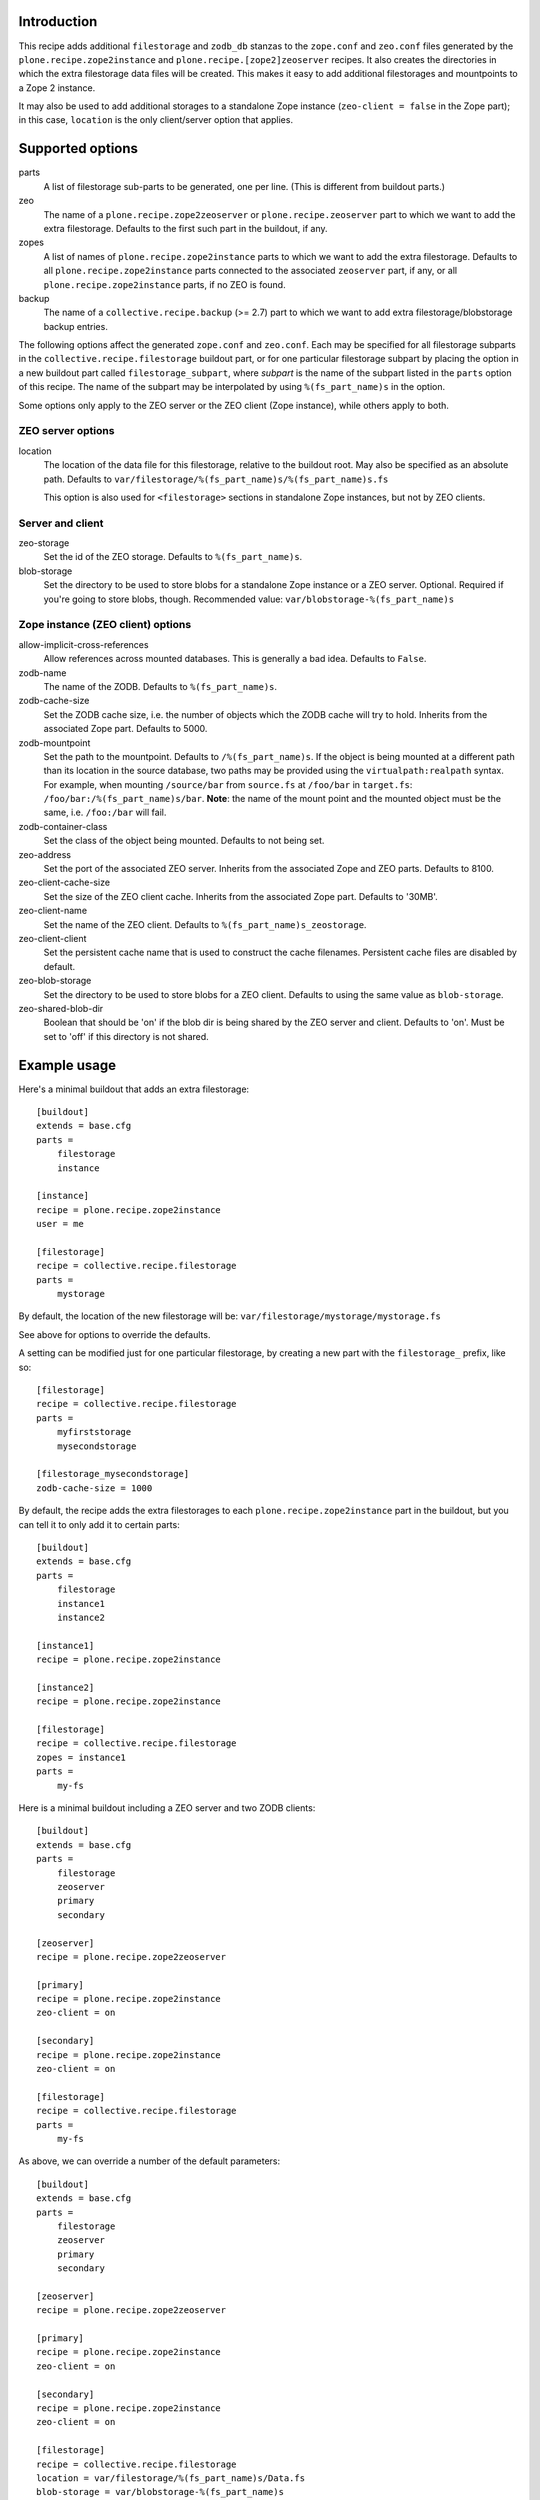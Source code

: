 Introduction
============

This recipe adds additional ``filestorage`` and ``zodb_db`` stanzas to the ``zope.conf``
and ``zeo.conf`` files generated by the ``plone.recipe.zope2instance`` and
``plone.recipe.[zope2]zeoserver`` recipes.  It also creates the directories in which
the extra filestorage data files will be created.  This makes it easy to add
additional filestorages and mountpoints to a Zope 2 instance.

It may also be used to add additional storages to a standalone Zope instance
(``zeo-client = false`` in the Zope part); in this case, ``location`` is the only
client/server option that applies.


Supported options
=================

parts
    A list of filestorage sub-parts to be generated, one per line.  (This is
    different from buildout parts.)
zeo
    The name of a ``plone.recipe.zope2zeoserver`` or ``plone.recipe.zeoserver`` part to
    which we want to add the extra filestorage.  Defaults to the first such part
    in the buildout, if any.
zopes
    A list of names of ``plone.recipe.zope2instance`` parts to which we want to add
    the extra filestorage.  Defaults to all ``plone.recipe.zope2instance`` parts
    connected to the associated ``zeoserver`` part, if any, or all
    ``plone.recipe.zope2instance`` parts, if no ZEO is found.
backup
    The name of a ``collective.recipe.backup`` (>= 2.7) part to which we want
    to add extra filestorage/blobstorage backup entries.

The following options affect the generated ``zope.conf`` and ``zeo.conf``.  Each may be
specified for all filestorage subparts in the ``collective.recipe.filestorage``
buildout part, or for one particular filestorage subpart by placing the option
in a new buildout part called ``filestorage_subpart``, where *subpart* is the name
of the subpart listed in the ``parts`` option of this recipe.  The name of the
subpart may be interpolated by using ``%(fs_part_name)s`` in the option.

Some options only apply to the ZEO server or the ZEO client (Zope instance), while
others apply to both.

ZEO server options
------------------
location
    The location of the data file for this filestorage, relative to the buildout
    root.  May also be specified as an absolute path.
    Defaults to ``var/filestorage/%(fs_part_name)s/%(fs_part_name)s.fs``

    This option is also used for ``<filestorage>`` sections in standalone Zope
    instances, but not by ZEO clients.

Server and client
-----------------
zeo-storage
    Set the id of the ZEO storage. Defaults to ``%(fs_part_name)s``.
blob-storage
    Set the directory to be used to store blobs for a standalone Zope instance
    or a ZEO server. Optional. Required if you're going to store blobs, though.
    Recommended value: ``var/blobstorage-%(fs_part_name)s``

Zope instance (ZEO client) options
----------------------------------
allow-implicit-cross-references
    Allow references across mounted databases. This is generally a bad idea.
    Defaults to ``False``.
zodb-name
    The name of the ZODB.  Defaults to ``%(fs_part_name)s``.
zodb-cache-size
    Set the ZODB cache size, i.e. the number of objects which the ZODB cache
    will try to hold.  Inherits from the associated Zope part.  Defaults to
    5000.
zodb-mountpoint
    Set the path to the mountpoint.  Defaults to ``/%(fs_part_name)s``.
    If the object is being mounted at a different path than its location
    in the source database, two paths may be provided using the
    ``virtualpath:realpath`` syntax. For example, when mounting ``/source/bar``
    from ``source.fs`` at ``/foo/bar`` in ``target.fs``:
    ``/foo/bar:/%(fs_part_name)s/bar``. **Note**: the name of the mount point
    and the mounted object must be the same, i.e. ``/foo:/bar`` will fail.
zodb-container-class
    Set the class of the object being mounted.  Defaults to not being set.
zeo-address
    Set the port of the associated ZEO server.  Inherits from the associated
    Zope and ZEO parts.  Defaults to 8100.
zeo-client-cache-size
    Set the size of the ZEO client cache. Inherits from the associated Zope
    part.  Defaults to '30MB'.
zeo-client-name
    Set the name of the ZEO client. Defaults to ``%(fs_part_name)s_zeostorage``.
zeo-client-client
    Set the persistent cache name that is used to construct the cache
    filenames. Persistent cache files are disabled by default.
zeo-blob-storage
    Set the directory to be used to store blobs for a ZEO client. Defaults to
    using the same value as ``blob-storage``.
zeo-shared-blob-dir
    Boolean that should be 'on' if the blob dir is being shared by the ZEO
    server and client. Defaults to 'on'.  Must be set to 'off' if this directory
    is not shared.


Example usage
=============

Here's a minimal buildout that adds an extra filestorage::

   [buildout]
   extends = base.cfg
   parts =
       filestorage
       instance

   [instance]
   recipe = plone.recipe.zope2instance
   user = me

   [filestorage]
   recipe = collective.recipe.filestorage
   parts =
       mystorage

By default, the location of the new filestorage will be:
``var/filestorage/mystorage/mystorage.fs``

See above for options to override the defaults.

A setting can be modified just for one particular filestorage, by creating
a new part with the ``filestorage_`` prefix, like so::

   [filestorage]
   recipe = collective.recipe.filestorage
   parts =
       myfirststorage
       mysecondstorage

   [filestorage_mysecondstorage]
   zodb-cache-size = 1000

By default, the recipe adds the extra filestorages to each
``plone.recipe.zope2instance`` part in the buildout,
but you can tell it to only add it to certain parts::

    [buildout]
    extends = base.cfg
    parts =
        filestorage
        instance1
        instance2

    [instance1]
    recipe = plone.recipe.zope2instance

    [instance2]
    recipe = plone.recipe.zope2instance

    [filestorage]
    recipe = collective.recipe.filestorage
    zopes = instance1
    parts =
        my-fs

Here is a minimal buildout including a ZEO server and two ZODB clients::

    [buildout]
    extends = base.cfg
    parts =
        filestorage
        zeoserver
        primary
        secondary

    [zeoserver]
    recipe = plone.recipe.zope2zeoserver

    [primary]
    recipe = plone.recipe.zope2instance
    zeo-client = on

    [secondary]
    recipe = plone.recipe.zope2instance
    zeo-client = on

    [filestorage]
    recipe = collective.recipe.filestorage
    parts =
        my-fs

As above, we can override a number of the default parameters::

    [buildout]
    extends = base.cfg
    parts =
        filestorage
        zeoserver
        primary
        secondary

    [zeoserver]
    recipe = plone.recipe.zope2zeoserver

    [primary]
    recipe = plone.recipe.zope2instance
    zeo-client = on

    [secondary]
    recipe = plone.recipe.zope2instance
    zeo-client = on

    [filestorage]
    recipe = collective.recipe.filestorage
    location = var/filestorage/%(fs_part_name)s/Data.fs
    blob-storage = var/blobstorage-%(fs_part_name)s
    zodb-cache-size = 1000
    zodb-name = %(fs_part_name)s_db
    zodb-mountpoint = /%(fs_part_name)s_mountpoint
    zeo-address = 8101
    zeo-client-cache-size = 50MB
    zeo-storage = %(fs_part_name)s_storage
    zeo-client-name = %(fs_part_name)s_zeostorage_name
    parts =
        my-fs

By default, the recipe adds the extra filestorages to the first
``plone.recipe.zope2zeoserver`` part in the buildout, and will throw an error if
there is more than one part using this recipe.  However, you can override this
behavior by specifying a particular ZEO part.  In this case, the filestorages
will only be added to the Zopes using that ZEO, by default::

    [buildout]
    extends = base.cfg
    parts =
        filestorage
        zeoserver1
        zeoserver2
        primary
        secondary
        other-zope

    [zeoserver1]
    recipe = plone.recipe.zope2zeoserver
    zeo-address = 8100

    [zeoserver2]
    recipe = plone.recipe.zope2zeoserver
    zeo-address = 8101

    [primary]
    recipe = plone.recipe.zope2instance
    zeo-client = 1
    zeo-address = 8101

    [secondary]
    recipe = plone.recipe.zope2instance
    zeo-client = 1
    zeo-address = 8101

    [other-zope]
    recipe = plone.recipe.zope2instance
    zeo-client = 1
    zeo-address = 8100

    [filestorage]
    recipe = collective.recipe.filestorage
    zeo = zeoserver2
    parts =
        my-fs


Backup integration
==================

Here's a buildout that illustrates backup integration::

    [buildout]
    extends = base.cfg
    parts =
        filestorage
        instance
        backup

    [instance]
    recipe = plone.recipe.zope2instance
    user = me:pass

    [backup]
    recipe = collective.recipe.backup>=2.7

    [filestorage]
    recipe = collective.recipe.filestorage
    parts =
        foo
        bar
    backup = backup


Running the tests
=================

The github checkout of ``collective.recipe.filestorage`` includes a buildout
which installs a script for running the tests. For this to work, you need to
have the test dependencies installed::

    python bootstrap.py
    bin/buildout
    bin/test

Alternatively, you can change the final step to ``./bin/python setup.py test``
which will retrieve the test dependencies and run the tests.

Known issue: The tests run buildout in a separate process, so it's currently
impossible to put a ``pdb`` breakpoint in the recipe and debug during the test.
If you need to do this, set up another buildout which uses
``collective.recipe.filestorage``
as a development egg.


Reporting bugs or asking questions
==================================

Use the github tracker:
https://github.com/collective/collective.recipe.filestorage/issues

Some old bugs are at Launchpad:
https://bugs.launchpad.net/collective.buildout/
